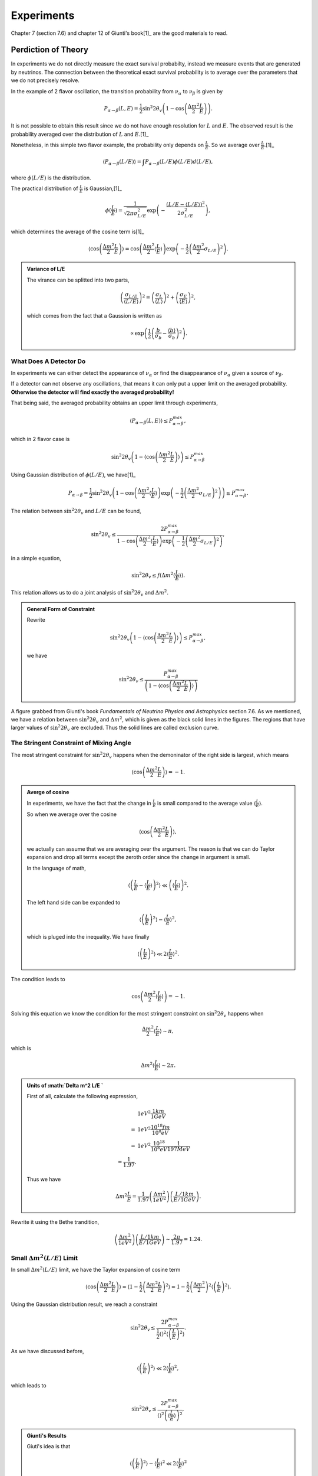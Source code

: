 Experiments
========================


Chapter 7 (section 7.6) and chapter 12 of Giunti's book[1]_ are the good materials to read.

.. index:: Averaged Transition Probability

Perdiction of Theory
----------------------

In experiments we do not directly measure the exact survival probabilty, instead we measure events that are generated by neutrinos. The connection between the theoretical exact survival probability is to average over the parameters that we do not precisely resolve.

In the example of 2 flavor oscillation, the transition probability from :math:`\nu_\alpha` to :math:`\nu_\beta` is given by

.. math::
   P_{\alpha\to\beta}(L,E) = \frac{1}{2}\sin^2 2\theta_v\left( 1 - \cos\left( \frac{\Delta m^2}{2}\frac{L}{E} \right) \right).

It is not possible to obtain this result since we do not have enough resolution for :math:`L` and :math:`E`. The observed result is the probability averaged over the distribution of :math:`L` and :math:`E`.[1]_

Nonetheless, in this simple two flavor example, the probability only depends on :math:`\frac{L}{E}`. So we average over :math:`\frac{L}{E}`.[1]_

.. math::
   \langle P_{\alpha\to\beta}(L/E) \rangle = \int P_{\alpha\to\beta}(L/E) \phi(L/E) d(L/E),

where :math:`\phi(L/E)` is the distribution.

The practical distribution of :math:`\frac{L}{E}` is Gaussian,[1]_

.. math::
   \phi(\frac{L}{E}) = \frac{1}{\sqrt{2\pi \sigma_{L/E}^2}} \exp\left( -\frac{(L/E - \langle L/E\rangle)^2}{2\sigma_{L/E}^2} \right),

which determines the average of the cosine term is[1]_

.. math::
   \langle \cos \left(\frac{\Delta m^2}{2} \frac{L}{E} \right)\rangle = \cos\left( \frac{\Delta m^2}{2} \langle \frac{L}{E} \rangle \right)\exp\left( -\frac{1}{2}\left( \frac{\Delta m^2}{2} \sigma_{L/E} \right)^2 \right).


.. admonition:: Variance of L/E
   :class: note

   The virance can be splitted into two parts,

   .. math::
      \left( \frac{\sigma_{L/E}}{\langle L/E\rangle} \right)^2 = \left( \frac{\sigma_L}{\langle L\rangle} \right)^2 + \left( \frac{\sigma_E}{\langle E\rangle} \right)^2,

   which comes from the fact that a Gaussion is written as

   .. math::
      \propto \exp\left( \frac{1}{2} \left( \frac{b}{\sigma_b} - \frac{\langle b\rangle}{\sigma_b} \right)^2 \right).


What Does A Detector Do
~~~~~~~~~~~~~~~~~~~~~~~~~~~~~~~~~~~~~~~~~~~~~~~~

In experiments we can either detect the appearance of :math:`\nu_\alpha` or find the disappearance of :math:`\nu_\alpha` given a source of :math:`\nu_\beta`.

If a detector can not observe any oscillations, that means it can only put a upper limit on the averaged probability. **Otherwise the detector will find exactly the averaged probability!**

That being said, the averaged probability obtains an upper limit through experiments,

.. math::
   \langle P_{\alpha\to\beta}(L,E) \rangle \leq P_{\alpha\to\beta}^{max},

which in 2 flavor case is

.. math::
   \sin^2 2\theta_v \left( 1- \langle \cos\left( \frac{\Delta m^2}{2} \frac{L}{E} \right) \rangle \right)   \leq P_{\alpha\to\beta}^{max}

Using Gaussian distribution of :math:`\phi(L/E)`, we have[1]_

.. math::
   P_{\alpha\to\beta} = \frac{1}{2} \sin^2 2\theta_v \left( 1 - \cos \left( \frac{\Delta m^2}{2} \langle \frac{L}{E}\rangle \right) \exp\left( -\frac{1}{2} \left( \frac{\Delta m^2}{2} \sigma_{L/E} \right)^2 \right) \right) \leq P_{\alpha\to\beta}^{max}.

The relation between :math:`\sin^2 2\theta_v` and :math:`L/E` can be found,

.. math::
   \sin^2 2\theta_v \leq \frac{2 P_{\alpha\to\beta}^{max} }{1 - \cos \left( \frac{\Delta m^2}{2} \langle \frac{L}{E}\rangle \right) \exp\left( -\frac{1}{2} \left( \frac{\Delta m^2}{2} \sigma_{L/E} \right)^2 \right) },

in a simple equation,

.. math::
   \sin^2 2\theta_v \leq f(\Delta m^2 \langle \frac{L}{E} \rangle ).


This relation allows us to do a joint analysis of :math:`\sin^2 2\theta_v` and :math:`\Delta m^2`.

.. admonition:: General Form of Constraint
   :class: note

   Rewrite

   .. math::
      \sin^2 2\theta_v \left( 1- \langle \cos\left( \frac{\Delta m^2}{2} \frac{L}{E} \right) \rangle \right)   \leq P_{\alpha\to\beta}^{max},

   we have

   .. math::
      \sin^2 2\theta_v    \leq  \frac{P_{\alpha\to\beta}^{max} }{ \left( 1- \langle \cos\left( \frac{\Delta m^2}{2} \frac{L}{E} \right) \rangle \right) }





.. index:: Exclusion Curve

.. figure:: assets/experiments/sinSquare2thetaVSDeltamSquare.png
   :align: center

   A figure grabbed from Giunti's book *Fundamentals of Neutrino Physics and Astrophysics* section 7.6. As we mentioned, we have a relation between :math:`\sin^2 2\theta_v` and :math:`\Delta m^2`, which is given as the black solid lines in the figures. The regions that have larger values of :math:`\sin ^2 2\theta_v` are excluded. Thus the solid lines are called exclusion curve.


The Stringent Constraint of Mixing Angle
~~~~~~~~~~~~~~~~~~~~~~~~~~~~~~~~~~~~~~~~~~~~~~~~~~


The most stringent constraint for :math:`\sin^2 2\theta_v` happens when the demoninator of the right side is largest, which means

.. math::
   \langle \cos \left( \frac{\Delta m^2}{2} \frac{L}{E}  \right) \rangle = -1.


.. admonition:: Averge of cosine
   :class: note

   In experiments, we have the fact that the change in :math:`\frac{L}{E}` is small compared to the average value :math:`\langle\frac{L}{E}\rangle`.

   So when we average over the cosine

   .. math::
      \langle \cos \left( \frac{\Delta m^2}{2} \frac{L}{E}  \right) \rangle,

   we actually can assume that we are averaging over the argument. The reason is that we can do Taylor expansion and drop all terms except the zeroth order since the change in argument is small.

   In the language of math,

   .. math::
      \left\langle  \left( \frac{L}{E} - \left\langle \frac{L}{E} \right\rangle  \right)^2 \right\rangle \ll \left( \left\langle \frac{L}{E} \right\rangle  \right)^2.

   The left hand side can be expanded to

   .. math::
      \langle \left(\frac{L}{E} \right)^2 \rangle - \langle \frac{L}{E}\rangle^2,

   which is pluged into the inequality. We have finally

   .. math::
      \langle \left(\frac{L}{E} \right)^2 \rangle \ll 2\langle \frac{L}{E}\rangle^2.


The condition leads to

.. math::
   \cos\left( \frac{\Delta m^2}{2} \langle \frac{L}{E} \rangle \right) = -1.

Solving this equation we know the condition for the most stringent constraint on :math:`\sin^2 2\theta_v` happens when

.. math::
   \frac{\Delta m^2}{2} \langle \frac{L}{E} \rangle \sim \pi,

which is

.. math::
   \Delta m^2 \langle \frac{L}{E} \rangle \sim 2\pi.


.. admonition:: Units of :math:`\Delta m^2  L/E `
   :class: note

   First of all, calculate the following expression,

   .. math::
      &1 eV^2 \frac{1km}{1GeV} \\
      =& 1eV^2 \frac{10^{18}fm}{10^8 eV} \\
      =& 1eV^2 \frac{10^{18}}{10^8 eV} \frac{1}{197 MeV} \\
      = \frac{1}{1.97}.

   Thus we have

   .. math::
      \Delta m^2   \frac{L}{E} = \frac{1}{1.97} \left( \frac{\Delta m^2}{1eV^2} \right) \left(  \frac{L/1km}{E/1GeV} \right).


Rewrite it using the Bethe trandition,

.. math::
   \left( \frac{\Delta m^2}{1eV^2} \right) \left(  \frac{L/1km}{E/1GeV} \right) \sim \frac{2\pi}{1.97} = 1.24.





Small :math:`\Delta m^2 \langle L/E \rangle` Limit
~~~~~~~~~~~~~~~~~~~~~~~~~~~~~~~~~~~~~~~~~~~~~~~~~~~~~~~~~~~~~~~~~~~~~~~~~~~


In small :math:`\Delta m^2 \langle L/E \rangle` limit, we have the Taylor expansion of cosine term

.. math::
   \langle \cos \left( \frac{\Delta m^2}{2} \frac{L}{E} \right)\rangle \approx \langle 1- \frac{1}{2}\left( \frac{\Delta m^2}{2} \frac{L}{E} \right)^2 \rangle  \approx 1 - \frac{1}{2} \left(\frac{\Delta m^2}{2} \right)^2 \langle \left( \frac{L}{E} \right)^2 \rangle.


Using the Gaussian distribution result, we reach a constraint

.. math::
   \sin^2 2\theta_v \leq \frac{2 P_{\alpha\to\beta}^{max} }{\frac{1}{2} \left(  \right)^2 \langle \left(\frac{L}{E}\right)^2 \rangle}.

As we have discussed before,

.. math::
   \langle \left(\frac{L}{E} \right)^2 \rangle \ll 2\langle \frac{L}{E}\rangle^2,

which leads to

.. math::
   \sin^2 2\theta_v \leq \frac{2 P_{\alpha\to\beta}^{max} }{ \left(  \right)^2  \left(\langle\frac{L}{E} \rangle\right)^2 },


.. admonition:: Giunti's Results
   :class: note

   Giuti's idea is that

   .. math::
      \langle \left(\frac{L}{E} \right)^2 \rangle - \langle \frac{L}{E}\rangle^2 \ll 2\langle \frac{L}{E}\rangle^2

   basically means

   .. math::
      \langle \left(\frac{L}{E} \right)^2 \rangle - \langle \frac{L}{E}\rangle^2 \sim 0,

   which leads to the result that

   .. math::
      \langle \left(\frac{L}{E} \right)^2 \rangle \sim \langle \frac{L}{E}\rangle^2.

   Then he has

   .. math::
      \sin^2 2\theta_v \leq \frac{2 P_{\alpha\to\beta}^{max} }{ \frac{1}{2} \left(  \right)^2  \left(\langle\frac{L}{E} \rangle\right)^2 }.





Large :math:`\Delta m^2 \langle L/E \rangle` Limit
~~~~~~~~~~~~~~~~~~~~~~~~~~~~~~~~~~~~~~~~~~~~~~~~~~~~~~~~~~~~~~~~~~~~~~~~~~~


In this limit, we have a flat line in the :math:`\sin^2 2\theta_v` vs :math:`\Delta m^2 \langle\frac{L}{E}\rangle` plot.

The reason is that the limit of :math:`\sin^2 2\theta_v` becomes

.. math::
   \sin^2 2\theta_v \leq 2  P_{\alpha\to\beta}^{max}.



.. admonition:: Reason for Flat Line
   :class: note

   The exponential part dominates and the denominator becomes 1 at large :math:`\Delta m^2 \langle L/E \rangle` value.



Sensitivity
---------------------------

.. admonition:: Sensitivity
   :class: note

   :math:`(\sin^2 2\theta_v)_s` and :math:`(\Delta m^2)_s` are better at small values because they means the smallest constraint we can obtain.


For disappearance experiments:

* L :math:`\searrow` : :math:`(\sin^2 2\theta_v)_s` :math:`\searrow`, :math:`(\Delta m^2)_s` :math:`\nwarrow`;
* E :math:`\searrow` : :math:`(\sin^2 2\theta_v)_s` :math:`\searrow`, :math:`(\Delta m^2)_s` :math:`\searrow`.


We have very little control over the production energy of neutrinos though. To have a better sensitivity of mass difference (i.e., make the sensitivity values smaller), we need to have a bigger distance, which makes the sensitivity of mixing angles worse. But we can at the same time increase the flux of :math:`\nu_\alpha` and the mass of the detector to compensate this loss of sensitivity.





Refs & Notes
-----------------------


.. [1] Giunti, C., & Kim, C. W. (2007). Fundamentals of Neutrino Physics and Astrophysics. Oxford University Press. doi:10.1093/acprof:oso/9780198508717.001.0001
